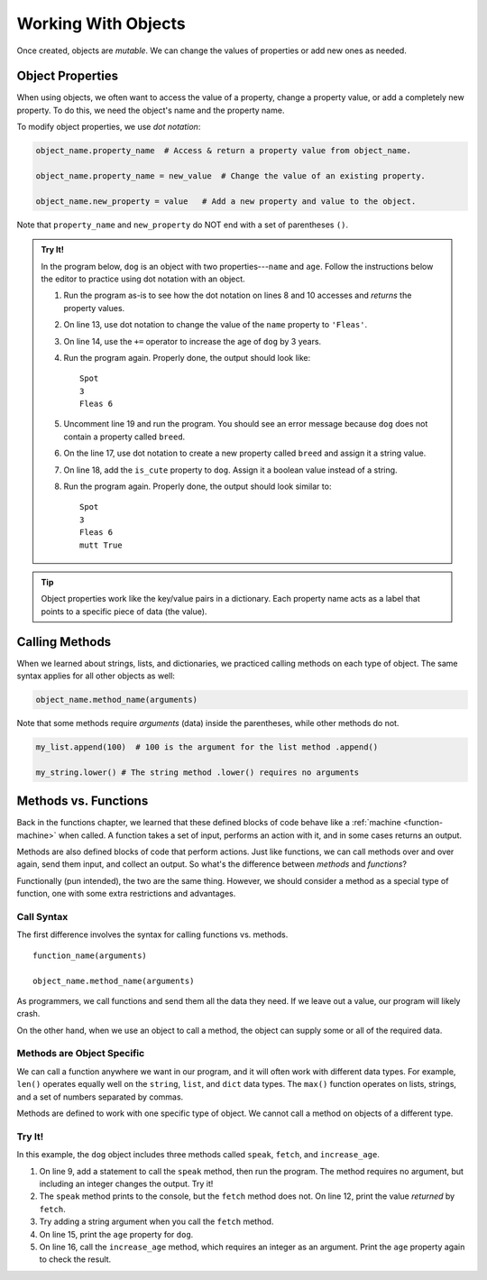.. _work-with-objects:

Working With Objects
====================

Once created, objects are *mutable*. We can change the values of properties or
add new ones as needed.

.. _object-properties:

Object Properties
-----------------

When using objects, we often want to access the value of a property, change a
property value, or add a completely new property. To do this, we need the
object's name and the property name.

To modify object properties, we use *dot notation*:

.. sourcecode:: python

   object_name.property_name  # Access & return a property value from object_name.

   object_name.property_name = new_value  # Change the value of an existing property.

   object_name.new_property = value   # Add a new property and value to the object.

Note that ``property_name`` and ``new_property`` do NOT end with a set of
parentheses ``()``.

.. admonition:: Try It!

   In the program below, ``dog`` is an object with two properties---``name``
   and ``age``. Follow the instructions below the editor to practice using dot
   notation with an object.

   .. replit:: python
      :slug: ObjectsIntro01
      :linenos:

      #!/bin/python3
      from make_pet import Dog

      # Create a new object called dog. 
      # We will study how this works later in the chapter.
      dog = Dog()

      print(dog.name) # Return and print the value for name.

      pet_age = dog.age # Assign the age value to pet_age.
      print(pet_age)



      print(dog.name, dog.age)



      # print(dog.breed, dog.is_cute)

   #. Run the program as-is to see how the dot notation on lines 8 and 10
      accesses and *returns* the property values.
   #. On line 13, use dot notation to change the value of the ``name``
      property to ``'Fleas'``.
   #. On line 14, use the ``+=`` operator to increase the age of ``dog`` by 3
      years.
   #. Run the program again. Properly done, the output should look like:

      ::

         Spot
         3
         Fleas 6

   #. Uncomment line 19 and run the program. You should see an error message
      because ``dog`` does not contain a property called ``breed``.
   #. On the line 17, use dot notation to create a new property called
      ``breed`` and assign it a string value.
   #. On line 18, add the ``is_cute`` property to ``dog``. Assign it a boolean
      value instead of a string.
   #. Run the program again. Properly done, the output should look similar to:

      ::

         Spot
         3
         Fleas 6
         mutt True

.. TODO: Check reference to dictionaries

.. admonition:: Tip

   Object properties work like the key/value pairs in a
   dictionary. Each property name acts as a label that points to a specific
   piece of data (the value).

Calling Methods
---------------

When we learned about strings, lists, and dictionaries, we practiced calling
methods on each type of object. The same syntax applies for all other objects
as well:

.. sourcecode:: python

   object_name.method_name(arguments)

Note that some methods require *arguments* (data) inside the parentheses, while
other methods do not.

.. sourcecode:: python

   my_list.append(100)  # 100 is the argument for the list method .append()

   my_string.lower() # The string method .lower() requires no arguments

Methods vs. Functions
---------------------

Back in the functions chapter, we learned that these defined blocks of code
behave like a :ref:`machine <function-machine>` when called. A function takes a
set of input, performs an action with it, and in some cases returns an output.

Methods are also defined blocks of code that perform actions. Just like
functions, we can call methods over and over again, send them input, and
collect an output. So what's the difference between *methods* and *functions*?

Functionally (pun intended), the two are the same thing. However, we should
consider a method as a special type of function, one with some extra
restrictions and advantages.

Call Syntax
^^^^^^^^^^^

The first difference involves the syntax for calling functions vs. methods.

::

   function_name(arguments)

   object_name.method_name(arguments)

As programmers, we call functions and send them all the data they need. If we
leave out a value, our program will likely crash.

On the other hand, when we use an object to call a method, the object can
supply some or all of the required data.

Methods are Object Specific
^^^^^^^^^^^^^^^^^^^^^^^^^^^

We can call a function anywhere we want in our program, and it will often work
with different data types. For example, ``len()`` operates equally well on the
``string``, ``list``, and ``dict`` data types. The ``max()`` function operates
on lists, strings, and a set of numbers separated by commas.

Methods are defined to work with one specific type of object. We cannot call a
method on objects of a different type.

Try It!
^^^^^^^

In this example, the ``dog`` object includes three methods called ``speak``,
``fetch``, and ``increase_age``.

#. On line 9, add a statement to call the ``speak`` method, then run the
   program. The method requires no argument, but including an integer
   changes the output. Try it!
#. The ``speak`` method prints to the console, but the ``fetch`` method
   does not. On line 12, print the value *returned* by ``fetch``.
#. Try adding a string argument when you call the ``fetch`` method.
#. On line 15, print the ``age`` property for ``dog``.
#. On line 16, call the ``increase_age`` method, which requires an integer
   as an argument. Print the ``age`` property again to check the result.

.. replit:: python
   :slug: ObjectsIntro02
   :linenos:

   #!/bin/python3
   from make_pet import Dog

   # Create a new object called dog. 
   # We will study how this works later in the chapter.
   dog = Dog()

   # Call the speak method here:


   # Call the fetch method here:


   # Complete steps 4 & 5 here: